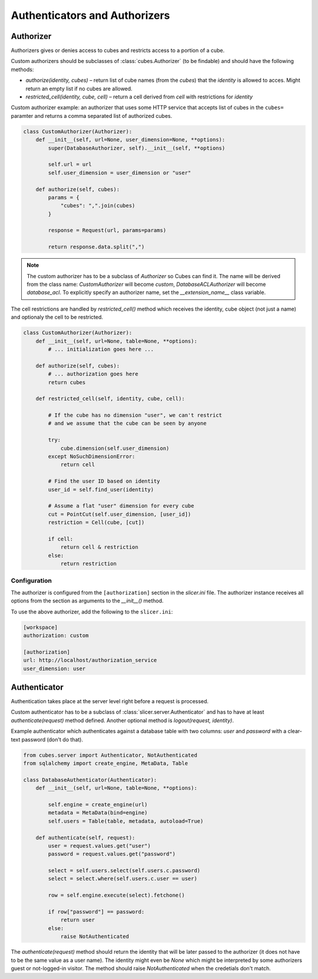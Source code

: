 ******************************
Authenticators and Authorizers
******************************

Authorizer
==========

Authorizers gives or denies access to cubes and restricts access to a portion
of a cube.

Custom authorizers should be subclasses of :class:`cubes.Authorizer` (to be
findable) and should have the following methods:

* `authorize(identity, cubes)` – return list of cube names (from the `cubes`)
  that the `identity` is allowed to acces. Might return an empty list if no
  cubes are allowed.
* `restricted_cell(identity, cube, cell)` – return a cell derived from `cell`
  with restrictions for `identity`

Custom authorizer example: an authorizer that uses some HTTP service that
accepts list of cubes in the ``cubes=`` paramter and returns a comma separated
list of authorized cubes.

.. code-block:: python

    class CustomAuthorizer(Authorizer):
        def __init__(self, url=None, user_dimension=None, **options):
            super(DatabaseAuthorizer, self).__init__(self, **options)

            self.url = url
            self.user_dimension = user_dimension or "user"

        def authorize(self, cubes):
            params = {
                "cubes": ",".join(cubes)
            }

            response = Request(url, params=params)

            return response.data.split(",")

.. note::

    The custom authorizer has to be a subclass of `Authorizer` so Cubes can
    find it. The name will be derived from the class name: `CustomAuthorizer`
    will become `custom`, `DatabaseACLAuthorizer` will become `database_acl`.
    To explicitly specify an authorizer name, set the `__extension_name__` class
    variable.


The cell restrictions are handled by `restricted_cell()` method which receives
the identity, cube object (not just a name) and optionaly the cell to be
restricted.

.. code-block:: python

    class CustomAuthorizer(Authorizer):
        def __init__(self, url=None, table=None, **options):
            # ... initialization goes here ...

        def authorize(self, cubes):
            # ... authorization goes here
            return cubes

        def restricted_cell(self, identity, cube, cell):

            # If the cube has no dimension "user", we can't restrict
            # and we assume that the cube can be seen by anyone

            try:
                cube.dimension(self.user_dimension)
            except NoSuchDimensionError:
                return cell

            # Find the user ID based on identity
            user_id = self.find_user(identity)

            # Assume a flat "user" dimension for every cube
            cut = PointCut(self.user_dimension, [user_id])
            restriction = Cell(cube, [cut])

            if cell:
                return cell & restriction
            else:
                return restriction



Configuration
-------------

The authorizer is configured from the ``[authorization]`` section in the
`slicer.ini` file. The authorizer instance receives all options from the
section as arguments to the `__init__()` method.

To use the above authorizer, add the following to the ``slicer.ini``:

.. code-block:: ini

    [workspace]
    authorization: custom

    [authorization]
    url: http://localhost/authorization_service
    user_dimension: user


Authenticator
=============

Authentication takes place at the server level right before a request is
processed.

Custom authenticator has to be a subclass of
:class:`slicer.server.Authenticator` and has to have at least
`authenticate(request)` method defined. Another optional method is
`logout(request, identity)`.

Example authenticator which authenticates against a database table with two
columns: `user` and `password` with a clear-text password (don't do that).

.. code-block:: python

    from cubes.server import Authenticator, NotAuthenticated
    from sqlalchemy import create_engine, MetaData, Table

    class DatabaseAuthenticator(Authenticator):
        def __init__(self, url=None, table=None, **options):

            self.engine = create_engine(url)
            metadata = MetaData(bind=engine)
            self.users = Table(table, metadata, autoload=True)

        def authenticate(self, request):
            user = request.values.get("user")
            password = request.values.get("password")

            select = self.users.select(self.users.c.password)
            select = select.where(self.users.c.user == user)

            row = self.engine.execute(select).fetchone()

            if row["password"] == password:
                return user
            else:
                raise NotAuthenticated

The `authenticate(request)` method should return the identity that will be
later passed to the authorizer (it does not have to be the same value as a
user name). The identity might even be `None` which might be interpreted by
some authorizers guest or not-logged-in visitor. The method should raise
`NotAuthenticated` when the credetials don't match.

